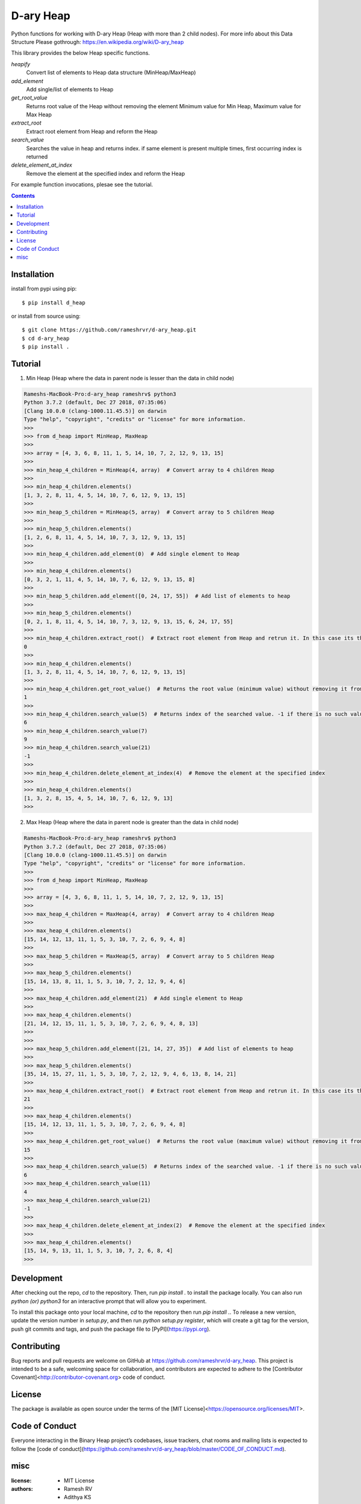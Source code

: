 D-ary Heap
##########
Python functions for working with D-ary Heap (Heap with more than 2 child nodes). For more info about this Data Structure Please gothrough: https://en.wikipedia.org/wiki/D-ary_heap

This library provides the below Heap specific functions.

*heapify*
	Convert list of elements to Heap data structure (MinHeap/MaxHeap)

*add_element*
	Add single/list of elements to Heap

*get_root_value*
	Returns root value of the Heap without removing the element
	Minimum value for Min Heap, Maximum value for Max Heap

*extract_root*
	Extract root element from Heap and reform the Heap

*search_value*
	Searches the value in heap and returns index.
	if same element is present multiple times, first occurring index is returned

*delete_element_at_index*
	Remove the element at the specified index and reform the Heap


For example function invocations, plesae see the tutorial.

.. contents::


Installation
============

install from pypi using pip::

	$ pip install d_heap

or install from source using::

	$ git clone https://github.com/rameshrvr/d-ary_heap.git
	$ cd d-ary_heap
	$ pip install .


Tutorial
========

1. Min Heap (Heap where the data in parent node is lesser than the data in child node)

.. code-block:: python
	
	Rameshs-MacBook-Pro:d-ary_heap rameshrv$ python3
	Python 3.7.2 (default, Dec 27 2018, 07:35:06) 
	[Clang 10.0.0 (clang-1000.11.45.5)] on darwin
	Type "help", "copyright", "credits" or "license" for more information.
	>>>
	>>> from d_heap import MinHeap, MaxHeap
	>>> 
	>>> array = [4, 3, 6, 8, 11, 1, 5, 14, 10, 7, 2, 12, 9, 13, 15]
	>>> 
	>>> min_heap_4_children = MinHeap(4, array)  # Convert array to 4 children Heap
	>>> 
	>>> min_heap_4_children.elements()
	[1, 3, 2, 8, 11, 4, 5, 14, 10, 7, 6, 12, 9, 13, 15]
	>>> 
	>>> min_heap_5_children = MinHeap(5, array)  # Convert array to 5 children Heap
	>>> 
	>>> min_heap_5_children.elements()
	[1, 2, 6, 8, 11, 4, 5, 14, 10, 7, 3, 12, 9, 13, 15]
	>>> 
	>>> min_heap_4_children.add_element(0)  # Add single element to Heap
	>>> 
	>>> min_heap_4_children.elements()
	[0, 3, 2, 1, 11, 4, 5, 14, 10, 7, 6, 12, 9, 13, 15, 8]
	>>> 
	>>> min_heap_5_children.add_element([0, 24, 17, 55])  # Add list of elements to heap
	>>> 
	>>> min_heap_5_children.elements()
	[0, 2, 1, 8, 11, 4, 5, 14, 10, 7, 3, 12, 9, 13, 15, 6, 24, 17, 55]
	>>> 
	>>> min_heap_4_children.extract_root()  # Extract root element from Heap and retrun it. In this case its the minimum element
	0
	>>> 
	>>> min_heap_4_children.elements()
	[1, 3, 2, 8, 11, 4, 5, 14, 10, 7, 6, 12, 9, 13, 15]
	>>> 
	>>> min_heap_4_children.get_root_value()  # Returns the root value (minimum value) without removing it from Heap
	1
	>>> 
	>>> min_heap_4_children.search_value(5)  # Returns index of the searched value. -1 if there is no such value in Heap
	6
	>>> min_heap_4_children.search_value(7)
	9
	>>> min_heap_4_children.search_value(21)
	-1
	>>> 
	>>> min_heap_4_children.delete_element_at_index(4)  # Remove the element at the specified index
	>>> 
	>>> min_heap_4_children.elements()
	[1, 3, 2, 8, 15, 4, 5, 14, 10, 7, 6, 12, 9, 13]
	>>> 




2. Max Heap (Heap where the data in parent node is greater than the data in child node)

.. code-block:: python

	Rameshs-MacBook-Pro:d-ary_heap rameshrv$ python3
	Python 3.7.2 (default, Dec 27 2018, 07:35:06) 
	[Clang 10.0.0 (clang-1000.11.45.5)] on darwin
	Type "help", "copyright", "credits" or "license" for more information.
	>>>
	>>> from d_heap import MinHeap, MaxHeap
	>>>
	>>> array = [4, 3, 6, 8, 11, 1, 5, 14, 10, 7, 2, 12, 9, 13, 15]
	>>>
	>>> max_heap_4_children = MaxHeap(4, array)  # Convert array to 4 children Heap
	>>> 
	>>> max_heap_4_children.elements()
	[15, 14, 12, 13, 11, 1, 5, 3, 10, 7, 2, 6, 9, 4, 8]
	>>> 
	>>> max_heap_5_children = MaxHeap(5, array)  # Convert array to 5 children Heap
	>>> 
	>>> max_heap_5_children.elements()
	[15, 14, 13, 8, 11, 1, 5, 3, 10, 7, 2, 12, 9, 4, 6]
	>>> 
	>>> max_heap_4_children.add_element(21)  # Add single element to Heap
	>>> 
	>>> max_heap_4_children.elements()
	[21, 14, 12, 15, 11, 1, 5, 3, 10, 7, 2, 6, 9, 4, 8, 13]
	>>> 
	>>> 
	>>> max_heap_5_children.add_element([21, 14, 27, 35])  # Add list of elements to heap
	>>> 
	>>> max_heap_5_children.elements()
	[35, 14, 15, 27, 11, 1, 5, 3, 10, 7, 2, 12, 9, 4, 6, 13, 8, 14, 21]
	>>> 
	>>> max_heap_4_children.extract_root()  # Extract root element from Heap and retrun it. In this case its the maximum element
	21
	>>> 
	>>> max_heap_4_children.elements()
	[15, 14, 12, 13, 11, 1, 5, 3, 10, 7, 2, 6, 9, 4, 8]
	>>> 
	>>> max_heap_4_children.get_root_value()  # Returns the root value (maximum value) without removing it from Heap
	15
	>>> 
	>>> max_heap_4_children.search_value(5)  # Returns index of the searched value. -1 if there is no such value in Heap
	6
	>>> max_heap_4_children.search_value(11)
	4
	>>> max_heap_4_children.search_value(21)
	-1
	>>> 
	>>> max_heap_4_children.delete_element_at_index(2)  # Remove the element at the specified index
	>>> 
	>>> max_heap_4_children.elements()
	[15, 14, 9, 13, 11, 1, 5, 3, 10, 7, 2, 6, 8, 4]
	>>> 



Development
===========

After checking out the repo, `cd` to the repository. Then, run `pip install .` to install the package locally. You can also run `python (or) python3` for an interactive prompt that will allow you to experiment.

To install this package onto your local machine, `cd` to the repository then run `pip install .`. To release a new version, update the version number in `setup.py`, and then run `python setup.py register`, which will create a git tag for the version, push git commits and tags, and push the package file to [PyPI](https://pypi.org).


Contributing
============

Bug reports and pull requests are welcome on GitHub at https://github.com/rameshrvr/d-ary_heap. This project is intended to be a safe, welcoming space for collaboration, and contributors are expected to adhere to the [Contributor Covenant]<http://contributor-covenant.org> code of conduct.


License
========

The package is available as open source under the terms of the [MIT License]<https://opensource.org/licenses/MIT>.


Code of Conduct
===============

Everyone interacting in the Binary Heap project’s codebases, issue trackers, chat rooms and mailing lists is expected to follow the [code of conduct](https://github.com/rameshrvr/d-ary_heap/blob/master/CODE_OF_CONDUCT.md).


misc
========

:license:
  * MIT License

:authors:
  * Ramesh RV
  * Adithya KS
